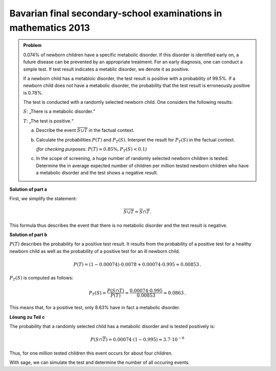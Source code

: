 Bavarian final secondary-school examinations in mathematics 2013
----------------------------------------------------------------

.. admonition:: Problem

  0.074% of newborn children have a specific metabolic disorder. If this disorder
  is identified early on, a future disease can be prevented by an appropriate treatment.
  For an early diagnosis, one can conduct a simple test.
  If test result indicates a metablic disorder, we denote it as positive.
  
  If a newborn child has a metabloic disorder, the test result is positive with a probability of 99.5%. 
  If a newborn child does not have a metabolic disorder, the probability that the test result is erroneously
  positive is 0.78%.
  
  The test is conducted with a randomly selected newborn child.
  One considers the following results:
  
  :math:`S`: „There is a metabolic disorder.“
  
  :math:`T`: „The test is positive.“
  
  a) Describe the event :math:`\overline{S\cup T}` in the factual context.
  
  b) Calculate the probabilities :math:`P(T)` and :math:`P_T (S)`.
     Interpret the result for :math:`P_T(S)` in the factual context.

     *(for checking purposes:* :math:`P(T)\approx 0{.}85\%, P_T(S)<0{.}1`\ *)*
  
  c) In the scope of screening, a huge number of randomly selected newborn children is tested.
     Determine the in average expected number of children per million tested newborn children
     who have a metabolic disorder and the test shows a negative result.
  

**Solution of part a**

First, we simplify the statement:

.. math::

  \overline{S\cup T} = \overline{S} \cap \overline{T}.

This formula thus describes the event that there is no metabolic disorder
and the test result is negative.

**Solution of part b**

:math:`P(T)` describes the probability for a positive test result.
It results from the probability of a positive test for a healthy newborn child as well
as the probability of a positive test for an ill newborn child.

.. math::

  P(T) = (1-0{.}00074)\cdot 0{.}0078 + 0{.}00074 \cdot 0{.}995 \approx
  0{.}00853\,.

:math:`P_T(S)` is computed as follows:

.. math::

  P_T(S) = \frac{P(S \cap T)}{P(T)} = \frac{0{.}00074\cdot 0{.}995}{0{.}00853} \approx 0{.}0863\,.

This means that, for a positive test, only 8.63% have in fact a metabolic disorder.

**Lösung zu Teil c**

The probability that a randomly selected child has a metabolic disorder and is tested positively is:

.. math::

  P(S\cap\overline{T}) = 0{.}00074\cdot (1-0{.}995) \approx 3{.}7 \cdot 10^{-6}

Thus, for one million tested children this event occurs for about four children.

With sage, we can simulate the test and determine the number of all occuring events.

.. sagecellserver::

  sage: import numpy as np
  sage: from numpy.random import random_sample
  sage: children = 1000000
  sage: ps = 0.00074
  sage: pst = 0.995
  sage: pnst = 0.0078

  sage: test_s = random_sample(children)
  sage: ill_children = np.sum(random_sample(children) < ps)
  sage: ill_children_pos = np.sum(random_sample(ill_children) < pst)
  sage: ill_children_neg = ill_children-ill_children_pos
  sage: healthy_children = children-ill_children
  sage: healthy_children_pos = np.sum(random_sample(healthy_children) < pnst)
  sage: healthy_children_neg = healthy_children-healthy_children_pos

  sage: print("""{} children were tested as follows:
  sage: {} children were ill and were tested positively.
  sage: {} children were ill and were tested negatively.
  sage: {} children were healthy and were tested positively.
  sage: {} children were healthy and were tested negatively.""").format(
  sage:     children, ill_children_pos, ill_children_neg, healthy_children_pos, healthy_children_neg)
